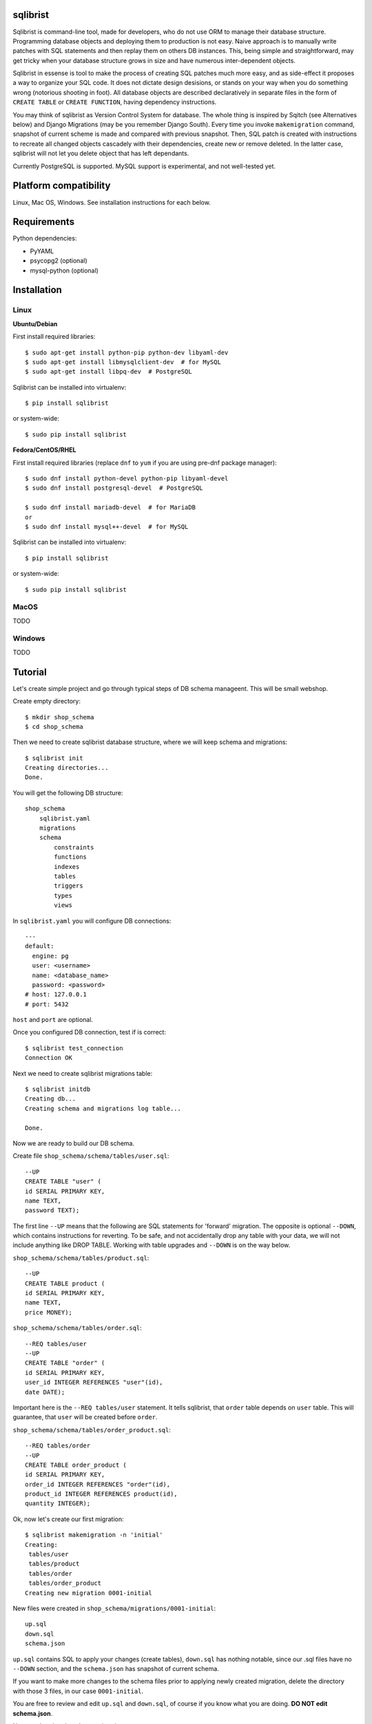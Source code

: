 sqlibrist
=========

Sqlibrist is command-line tool, made for developers, who do not use ORM to manage their database
structure. Programming database objects and deploying them to production
is not easy. Naive approach is to manually write patches with SQL statements and then replay
them on others DB instances. This, being simple and straightforward, may get tricky
when your database structure grows in size and have numerous inter-dependent
objects.

Sqlibrist in essense is tool to make the process of creating SQL patches much more
easy, and as side-effect it proposes a way to organize your SQL code. It does not
dictate design desisions, or stands on your way when you do something wrong
(notorious shooting in foot). All database objects are described declaratively
in separate files in the form of ``CREATE TABLE`` or ``CREATE FUNCTION``, having
dependency instructions.

You may think of sqlibrist as Version Control System for database. The whole thing
is inspired by Sqitch (see Alternatives below) and Django Migrations (may be you
remember Django South). Every time you invoke ``makemigration`` command, snapshot
of current scheme is made and compared with previous snapshot. Then, SQL patch
is created with instructions to recreate all changed objects cascadely with their
dependencies, create new or remove deleted. In the latter case, sqlibrist will not
let you delete object that has left dependants.

Currently PostgreSQL is supported. MySQL support is experimental, and not well-tested
yet.


Platform compatibility
======================

Linux, Mac OS, Windows. See installation instructions for each below.


Requirements
============

Python dependencies:

- PyYAML
- psycopg2 (optional)
- mysql-python (optional)

Installation
============

Linux
-----

**Ubuntu/Debian**

First install required libraries::

    $ sudo apt-get install python-pip python-dev libyaml-dev
    $ sudo apt-get install libmysqlclient-dev  # for MySQL
    $ sudo apt-get install libpq-dev  # PostgreSQL

Sqlibrist can be installed into virtualenv::

    $ pip install sqlibrist

or system-wide::

    $ sudo pip install sqlibrist

**Fedora/CentOS/RHEL**

First install required libraries (replace ``dnf`` to ``yum`` if you are using
pre-dnf package manager)::

    $ sudo dnf install python-devel python-pip libyaml-devel
    $ sudo dnf install postgresql-devel  # PostgreSQL

    $ sudo dnf install mariadb-devel  # for MariaDB
    or
    $ sudo dnf install mysql++-devel  # for MySQL

Sqlibrist can be installed into virtualenv::

    $ pip install sqlibrist

or system-wide::

    $ sudo pip install sqlibrist


MacOS
-----
TODO

Windows
-------
TODO

Tutorial
========

Let's create simple project and go through typical steps of DB schema manageent.
This will be small webshop.

Create empty directory::

    $ mkdir shop_schema
    $ cd shop_schema

Then we need to create sqlibrist database structure, where we will keep
schema and migrations::

    $ sqlibrist init
    Creating directories...
    Done.

You will get the following DB structure::

    shop_schema
        sqlibrist.yaml
        migrations
        schema
            constraints
            functions
            indexes
            tables
            triggers
            types
            views

In ``sqlibrist.yaml`` you will configure DB connections::

    ---
    default:
      engine: pg
      user: <username>
      name: <database_name>
      password: <password>
    # host: 127.0.0.1
    # port: 5432

``host`` and ``port`` are optional.

Once you configured DB connection, test if is correct::

    $ sqlibrist test_connection
    Connection OK

Next we need to create sqlibrist migrations table::

    $ sqlibrist initdb
    Creating db...
    Creating schema and migrations log table...

    Done.

Now we are ready to build our DB schema.

Create file ``shop_schema/schema/tables/user.sql``::

    --UP
    CREATE TABLE "user" (
    id SERIAL PRIMARY KEY,
    name TEXT,
    password TEXT);

The first line ``--UP`` means that the following are SQL statements for 'forward'
migration. The opposite is optional ``--DOWN``, which contains instructions for reverting.
To be safe, and not accidentally drop any table with your data, we will not include
anything like DROP TABLE. Working with table upgrades and ``--DOWN`` is on the way
below.

``shop_schema/schema/tables/product.sql``::

    --UP
    CREATE TABLE product (
    id SERIAL PRIMARY KEY,
    name TEXT,
    price MONEY);

``shop_schema/schema/tables/order.sql``::

    --REQ tables/user
    --UP
    CREATE TABLE "order" (
    id SERIAL PRIMARY KEY,
    user_id INTEGER REFERENCES "user"(id),
    date DATE);

Important here is the ``--REQ tables/user`` statement. It tells sqlibrist, that
``order`` table depends on ``user`` table. This will guarantee, that ``user`` will
be created before ``order``.

``shop_schema/schema/tables/order_product.sql``::

    --REQ tables/order
    --UP
    CREATE TABLE order_product (
    id SERIAL PRIMARY KEY,
    order_id INTEGER REFERENCES "order"(id),
    product_id INTEGER REFERENCES product(id),
    quantity INTEGER);

Ok, now let's create our first migration::

    $ sqlibrist makemigration -n 'initial'
    Creating:
     tables/user
     tables/product
     tables/order
     tables/order_product
    Creating new migration 0001-initial

New files were created in ``shop_schema/migrations/0001-initial``::

    up.sql
    down.sql
    schema.json

``up.sql`` contains SQL to apply your changes (create tables), ``down.sql`` has nothing
notable, since our .sql files have no ``--DOWN`` section, and the ``schema.json``
has snapshot of current schema.

If you want to make more changes to the schema files prior to applying newly created
migration, delete the directory with those 3 files, in our case ``0001-initial``.

You are free to review and edit ``up.sql`` and ``down.sql``, of course if you know what
you are doing. **DO NOT edit schema.json**.

Now go ahead and apply our migration::

    $ sqlibrist migrate
    Applying migration 0001-initial... done

Well done! Tables are created, but let's do something more interesting.

We will create view that shows all user orders with order total:

``shop_schema/schema/views/user_orders.sql``::

    --REQ tables/user
    --REQ tables/order
    --REQ tables/product
    --REQ tables/order_product

    --UP
    CREATE VIEW user_orders AS SELECT
     u.id as user_id,
     o.id as order_id,
     o.date,
     SUM(p.price*op.quantity) AS total

     FROM "user" u
     INNER JOIN "order" o ON u.id=o.user_id
     INNER JOIN order_product op ON o.id=op.order_id
     INNER JOIN product p ON p.id=op.product_id

     GROUP BY o.id, u.id;

    --DOWN
    DROP VIEW user_orders;

... and function to return only given user's orders:

``shop_schema/schema/functions/get_user_orders.sql``::

    --REQ views/user_orders

    --UP
    CREATE FUNCTION get_user_orders(_user_id INTEGER)
    RETURNS SETOF user_orders
    LANGUAGE SQL AS $$

    SELECT * FROM user_orders
    WHERE user_id=_user_id;

    $$;

    --DOWN
    DROP FUNCTION get_user_orders(INTEGER);

Next create new migration and apply it::

    $ sqlibrist makemigration -n 'user_orders view and function'
    Creating:
     views/user_orders
     functions/get_user_orders
    Creating new migration 0002-user_orders view and function

    $ sqlibrist migrate
    Applying migration 0002-user_orders view and function... done

We have four tables, one view and one function.

Now you want to add one more field in the ``user_orders`` view. There can be couple
of issues here:

* we could try to drop and create updated view, but the database server will
  complain, that *get_user_orders* function depends on droppable view;

* we could be smart and create view with ``CREATE OR REPLACE VIEW user_orders...``,
  however single view's fields and their types make separate type, and the
  function ``get_user_orders`` returns that type. We can't simply change view type
  without recreating the function.

This is where sqlibrist comes to help. Add one more field ``SUM(op.quantity) as order_total``
to the ``user_orders`` view::

    --REQ tables/user
    --REQ tables/order
    --REQ tables/product
    --REQ tables/order_product

    --UP
    CREATE VIEW user_orders AS SELECT
     u.id as user_id,
     o.id as order_id,
     o.date,
     SUM(p.price*op.quantity) AS total,
     SUM(op.quantity) as order_total

     FROM "user" u
     INNER JOIN "order" o ON u.id=o.user_id
     INNER JOIN order_product op ON o.id=op.order_id
     INNER JOIN product p ON p.id=op.product_id

     GROUP BY o.id, u.id;

    --DOWN
    DROP VIEW user_orders;

We can see, what was changed from the latest schema snapshot::

    $ sqlibrist -V diff
    Changed items:
      views/user_orders
    ---

    +++

    @@ -2,7 +2,8 @@

          u.id as user_id,
          o.id as order_id,
          o.date,
    -     SUM(p.price*op.quantity) AS total
    +     SUM(p.price*op.quantity) AS total,
    +     SUM(op.quantity) as total_quantity

          FROM "user" u
          INNER JOIN "order" o ON u.id=o.user_id

Now let's make migration::

    $ sqlibrist makemigration
    Updating:
     dropping:
      functions/get_user_orders
      views/user_orders
     creating:
      views/user_orders
      functions/get_user_orders
    Creating new migration 0003-auto

You can see, that sqlibrist first drops ``get_user_orders`` function, after that
``user_orders`` view does not have dependent objects and can be dropped too.
Then view and function are created in order, opposite to dropping.
Apply our changes::

    $ sqlibrist migrate
    Applying migration 0003-auto... done

Last topic is to make change to table structure. Since we did not add ``--DROP`` section
to our tables, any change has to be made manually. This is done in several steps:

1. Edit CREATE TABLE definition to reflect new structure;
2. Generate new migration with ``makemigration`` command;
3. Manually edit new migration's ``up.sql`` with ALTER TABLE instructions.

To demonstrate this, let's add field ``type text`` to the ``product`` table. It will
look like this:

``shop_schema/schema/tables/product.sql``::

    --UP
    CREATE TABLE product (
    id SERIAL PRIMARY KEY,
    name TEXT,
    "type" TEXT,
    price MONEY);

This was #1. Next create new migration::

    $ sqlibrist makemigration -n 'new product field'
    Updating:
     dropping:
      functions/get_user_orders
      views/user_orders
     creating:
      views/user_orders
      functions/get_user_orders
    Creating new migration 0004-new product field

Please, pay attention here, that even though we changed product table definition,
``tables/product`` is not in migration process, but ALL dependent objects are recreated.
This behavior is intended. This was #2.

Now #3: open ``shop_schema/migrations/0004-new product field/up.sql`` with your editor
and look for line 12 with text ``-- ==== Add your instruction here ====``. This is
the point in migration when all dependent objects are dropped and you can issue
ALTER TABLE instructions.

Just below this line paste following::

    ALTER TABLE product
    ADD COLUMN "type" TEXT;

Your ``up.sql`` will look like this::

    -- begin --
    DROP FUNCTION get_user_orders(INTEGER);
    -- end --


    -- begin --
    DROP VIEW user_orders;
    -- end --


    -- begin --
    -- ==== Add your instruction here ====
    ALTER TABLE product
    ADD COLUMN "type" TEXT;
    -- end --


    -- begin --
    CREATE VIEW user_orders AS SELECT
         u.id as user_id,
         o.id as order_id,
         o.date,
         SUM(p.price*op.quantity) AS total,
         SUM(op.quantity) as total_quantity

         FROM "user" u
         INNER JOIN "order" o ON u.id=o.user_id
         INNER JOIN order_product op ON o.id=op.order_id
         INNER JOIN product p ON p.id=op.product_id

         GROUP BY o.id, u.id;
    -- end --


    -- begin --
    CREATE FUNCTION get_user_orders(_user_id INTEGER)
        RETURNS SETOF user_orders
        LANGUAGE SQL AS $$

        SELECT * FROM user_orders
        WHERE user_id=_user_id;

        $$;
    -- end --

Migration text is self-explanatory: drop function and view, alter table and then
create view and function, with respect to their dependencies.

Finally, apply your changes::

    $ sqlibrist migrate
    Applying migration 0004-new product field... done


Rules of thumb
==============

* **do not add CASCADE to DROP statements, even when dropping views/functions/indexes**.
You may and will implicitly drop table(s) with your data;

* **avoid circular dependencies**. If you create objects that depend on each other
in circle, sqlibrist will not know, how to update them. I bet, you will try to
do so, but migration will not be created and sqlibrist will show you warning and
dependency path;

* **do not create --DOWN sections for tables**. Manually write ALTER TABLE instructions
as described in the Tutorial;

* **always test migrations on your test database before applying them to production**.


Django integration
==================

Sqlibrist has a very small application to integrate itself into your Django
project and access DB configuration.

Installation
------------

Add ``'django_sqlibrist'`` to INSTALLED_APPS

Settings
--------

``SQLIBRIST_DIRECTORY`` - Path to the directory with schema and migrations files.
Defaults to project's BASE_DIR/sql

Usage
-----
::

    $ python manage.py sqlibrist <command> [options]

If you want your tables to be accessible from Django ORM and/or for using
Django Admin for these tables, add following attributes to the model's ``Meta`` class:
::

    class SomeTable(models.Model):
        field1 = models.CharField()
        ...
        class Meta:
            managed = False  # will tell Django to not create migrations for that table
            table_name = 'sometable'  # name of your table

If primary key has other name than ``id`` and type not Integer, add that field to
model class with ``primary_key=True`` argument, for example::

    my_key = models.IntegerField(primary_key=True)

Migrating existing models
-------------------------
TODO:


Alternatives
============

Sqlibrist is not new concept, it has a lot of alternatives, most notable, I think,
is [sqitch](http://sqitch.org/). It is great tool, with rich development history and
community arount it. I started using it at first, however it did not make me completely
happy. My problem with sqitch was pretty hard installation progress
(shame on me, first of all). It is written in Perl and has huge number of dependencies.
For man, unfamiliar with Perl pachage systems, it was quite a challenge to
install sqitch on 3 different Linux distributions: Fedora, Ubuntu and Arch.
In addition, I found sqitch's dependency tracking being complicated and unobvious
to perform relatively simple schema changes. Don't get me wrong - I am not
advocating you against using sqitch, you should try it yourself.


TODO
====

- documentation
    * django_sqlibrist: Migrating existing models
    * detailed info on all commands

Changelog
=========
 0.1.3 django_sqlibrist configurator fixed

 0.1.2 LazyConfig fixed

 0.1.1 fixed loading config file

 0.1.0 django_sqlibrist gets DB connection settings from Django project's settings instead of config file

 0.0.7 django_sqlibrist moved to separate package and is importable in settings.py as "django_sqlibrist"